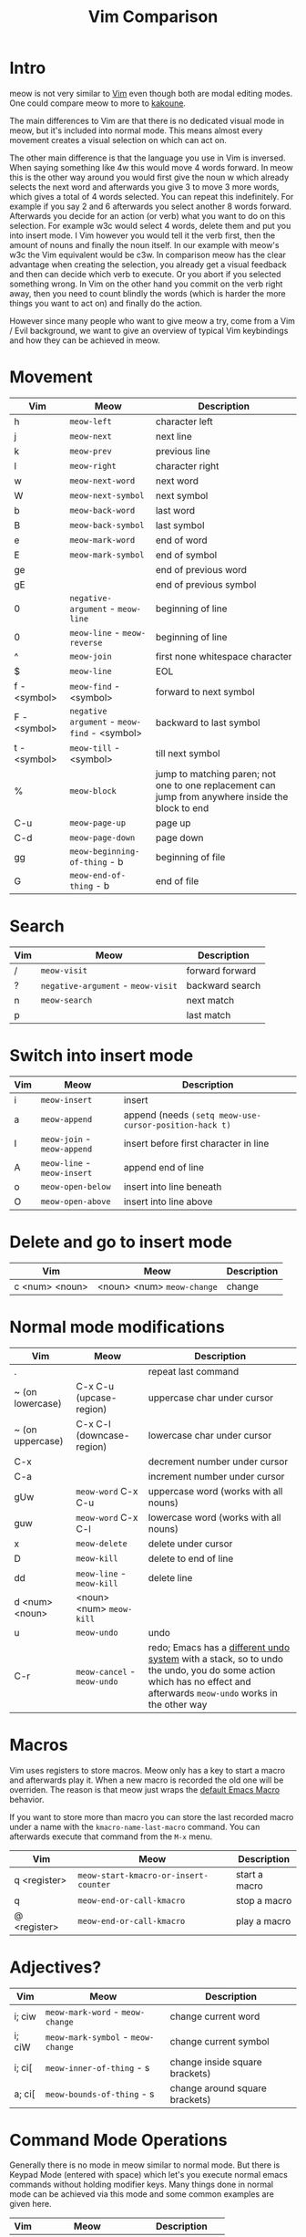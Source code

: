 #+title: Vim Comparison

* Intro

meow is not very similar to [[https://www.vim.org/][Vim]] even though both are modal editing modes. One could compare meow to more to [[https://kakoune.org/][kakoune]].

The main differences to Vim are that there is no dedicated visual mode in meow, but it's included into normal mode. This means almost every movement creates a visual selection on which can act on.

The other main difference is that the language you use in Vim is inversed. When saying something like 4w this would move 4 words forward. In meow this is the other way around you would first give the noun w which already selects the next word and afterwards you give 3 to move 3 more words, which gives a total of 4 words selected. You can repeat this indefinitely. For example if you say 2 and 6 afterwards you select another 8 words forward. Afterwards you decide for an action (or verb) what you want to do on this selection. For example w3c would select 4 words, delete them and put you into insert mode. I Vim however you would tell it the verb first, then the amount of nouns and finally the noun itself. In our example with meow's w3c the Vim equivalent would be c3w.
In comparison meow has the clear advantage when creating the selection, you already get a visual feedback and then can decide which verb to execute. Or you abort if you selected something wrong. In Vim on the other hand you commit on the verb right away, then you need to count blindly the words (which is harder the more things you want to act on) and finally do the action.

However since many people who want to give meow a try, come from a Vim / Evil background, we want to give an overview of typical Vim keybindings and how they can be achieved in meow.

* Movement

| Vim          | Meow                                         | Description                                                                                       |
|--------------+----------------------------------------------+---------------------------------------------------------------------------------------------------|
| h            | ~meow-left~                                  | character left                                                                                    |
| j            | ~meow-next~                                  | next line                                                                                         |
| k            | ~meow-prev~                                  | previous line                                                                                     |
| l            | ~meow-right~                                 | character right                                                                                   |
| w            | ~meow-next-word~                             | next word                                                                                         |
| W            | ~meow-next-symbol~                           | next symbol                                                                                       |
| b            | ~meow-back-word~                             | last word                                                                                         |
| B            | ~meow-back-symbol~                           | last symbol                                                                                       |
| e            | ~meow-mark-word~                             | end of word                                                                                       |
| E            | ~meow-mark-symbol~                           | end of symbol                                                                                     |
| ge           |                                              | end of previous word                                                                              |
| gE           |                                              | end of previous symbol                                                                            |
| 0            | ~negative-argument~ - ~meow-line~            | beginning of line                                                                                 |
| 0            | ~meow-line~ - ~meow-reverse~                 | beginning of line                                                                                 |
| ^            | ~meow-join~                                  | first none whitespace character                                                                   |
| $            | ~meow-line~                                  | EOL                                                                                               |
| f - <symbol> | ~meow-find~ - <symbol>                       | forward to next symbol                                                                            |
| F - <symbol> | ~negative argument~ - ~meow-find~ - <symbol> | backward to last symbol                                                                           |
| t - <symbol> | ~meow-till~ - <symbol>                       | till next symbol                                                                                  |
| %            | ~meow-block~                                 | jump to matching paren; not one to one replacement can jump from anywhere inside the block to end |
| C-u          | ~meow-page-up~                               | page up                                                                                           |
| C-d          | ~meow-page-down~                             | page down                                                                                         |
| gg           | ~meow-beginning-of-thing~ - b                | beginning of file                                                                                 |
| G            | ~meow-end-of-thing~ - b                      | end of file                                                                                       |


* Search

| Vim | Meow                               | Description     |
|-----+------------------------------------+-----------------|
| /   | ~meow-visit~                       | forward forward |
| ?   | ~negative-argument~ - ~meow-visit~ | backward search |
| n   | ~meow-search~                      | next match      |
| p   |                                    | last match      |
 
* Switch into insert mode

| Vim | Meow                        | Description                                            |
|-----+-----------------------------+--------------------------------------------------------|
| i   | ~meow-insert~               | insert                                                 |
| a   | ~meow-append~               | append (needs ~(setq meow-use-cursor-position-hack t)~ |
| I   | ~meow-join~ - ~meow-append~ | insert before first character in line                  |
| A   | ~meow-line~ - ~meow-insert~ | append end of line                                     |
| o   | ~meow-open-below~           | insert into line beneath                               |
| O   | ~meow-open-above~           | insert into line above                                 |

* Delete and go to insert mode

| Vim            | Meow                       | Description |
|----------------+----------------------------+-------------|
| c <num> <noun> | <noun> <num> ~meow-change~ | change      |

* Normal mode modifications

| Vim              | Meow                        | Description                                                                                                                                                         |
|------------------+-----------------------------+---------------------------------------------------------------------------------------------------------------------------------------------------------------------|
| .                |                             | repeat last command                                                                                                                                                 |
| ~ (on lowercase) | C-x C-u (upcase-region)     | uppercase char under cursor                                                                                                                                         |
| ~ (on uppercase) | C-x C-l (downcase-region)   | lowercase char under cursor                                                                                                                                         |
| C-x              |                             | decrement number under cursor                                                                                                                                       |
| C-a              |                             | increment number under cursor                                                                                                                                       |
| gUw              | ~meow-word~ C-x C-u         | uppercase word (works with all nouns)                                                                                                                               |
| guw              | ~meow-word~ C-x C-l         | lowercase word (works with all nouns)                                                                                                                               |
| x                | ~meow-delete~               | delete under cursor                                                                                                                                                 |
| D                | ~meow-kill~                 | delete to end of line                                                                                                                                               |
| dd               | ~meow-line~ - ~meow-kill~   | delete line                                                                                                                                                         |
| d <num> <noun>   | <noun> <num> ~meow-kill~    |                                                                                                                                                                     |
| u                | ~meow-undo~                 | undo                                                                                                                                                                |
| C-r              | ~meow-cancel~ - ~meow-undo~ | redo; Emacs has a [[https://www.emacswiki.org/emacs/RedoMode][different undo system]] with a stack, so to undo the undo, you do some action which has no effect and afterwards ~meow-undo~ works in the other way |

* Macros

Vim uses registers to store macros. Meow only has a key to start a macro and afterwards play it. When a new macro is recorded the old one will be overriden.
The reason is that meow just wraps the [[https://www.emacswiki.org/emacs/KeyboardMacros][default Emacs Macro]] behavior.

If you want to store more than macro you can store the last recorded macro under a name with the ~kmacro-name-last-macro~ command. You can afterwards execute that command from the ~M-x~ menu.

| Vim          | Meow                                  | Description   |
|--------------+---------------------------------------+---------------|
| q <register> | ~meow-start-kmacro-or-insert-counter~ | start a macro |
| q            | ~meow-end-or-call-kmacro~             | stop a macro  |
| @ <register> | ~meow-end-or-call-kmacro~             | play a macro  |

* Adjectives?

| Vim    | Meow                               | Description                    |
|--------+------------------------------------+--------------------------------|
| i; ciw | ~meow-mark-word~ - ~meow-change~   | change current word            |
| i; ciW | ~meow-mark-symbol~ - ~meow-change~ | change current symbol          |
| i; ci[ | ~meow-inner-of-thing~ - s          | change inside square brackets) |
| a; ci[ | ~meow-bounds-of-thing~ - s         | change around square brackets) |

* Command Mode Operations
Generally there is no mode in meow similar to normal mode. But there is Keypad Mode (entered with space) which let's you execute normal emacs commands without holding modifier keys. Many things done in normal mode can be achieved via this mode and some common examples are given here.

| Vim | Meow                 | Description       |
|-----+----------------------+-------------------|
| :w  | SPC x s              | (save buffer)     |
| :qa | SPC m x "kill-emacs" | close vim / emacs |

* Vim Plugin

| Vim            | Meow           | Description |
|----------------+----------------+-------------|
| commentary.vim | ~meow-comment~ |             |
| vim-surround   | ?              |             |
